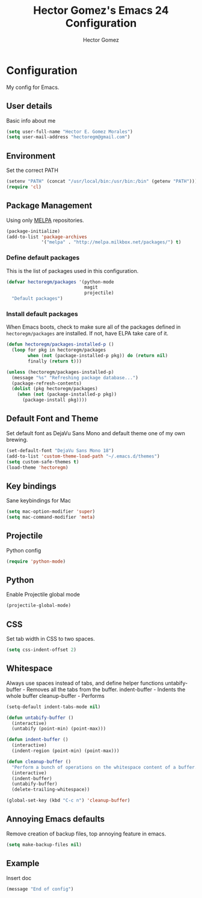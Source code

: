 #+TITLE: Hector Gomez's Emacs 24 Configuration
#+AUTHOR: Hector Gomez
#+EMAIL: hectoregm@gmail.com
#+OPTIONS: toc:3 num:nil
#+HTML_HEAD: <link rel="stylesheet" type="text/css" href="http://thomasf.github.io/solarized-css/solarized-light.min.css" />

* Configuration
  My config for Emacs.
** User details
   :PROPERTIES:
   :CUSTOM_ID: general-info
   :END:

   Basic info about me
   #+begin_src emacs-lisp
     (setq user-full-name "Hector E. Gomez Morales")
     (setq user-mail-address "hectoregm@gmail.com")
   #+end_src

** Environment
   :PROPERTIES:
   :CUSTOM_ID: environment
   :END:

   Set the correct PATH
   #+begin_src emacs-lisp
     (setenv "PATH" (concat "/usr/local/bin:/usr/bin:/bin" (getenv "PATH")))
     (require 'cl)
   #+end_src
** Package Management
   :PROPERTIES:
   :CUSTOM_ID: package-management
   :END:

   Using only [[http://melpa.milkbox.net/#][MELPA]] repositories.
   #+begin_src emacs-lisp
     (package-initialize)
     (add-to-list 'package-archives
                  '("melpa" . "http://melpa.milkbox.net/packages/") t)
   #+end_src
*** Define default packages
    :PROPERTIES:
    :CUSTOM_ID: default-packages
    :END:

    This is the list of packages used in this configuration.
    #+begin_src emacs-lisp
      (defvar hectoregm/packages '(python-mode
                                   magit
                                   projectile)
        "Default packages")
    #+end_src
*** Install default packages
    :PROPERTIES:
    :CUSTOM_ID: package-install
    :END:

    When Emacs boots, check to make sure all of the packages defined
    in =hectoregm/packages= are installed. If not, have ELPA take care of
    it.
    #+begin_src emacs-lisp
      (defun hectoregm/packages-installed-p ()
        (loop for pkg in hectoregm/packages
              when (not (package-installed-p pkg)) do (return nil)
              finally (return t)))

      (unless (hectoregm/packages-installed-p)
        (message "%s" "Refreshing package database...")
        (package-refresh-contents)
        (dolist (pkg hectoregm/packages)
          (when (not (package-installed-p pkg))
            (package-install pkg))))
    #+end_src
** Default Font and Theme
   :PROPERTIES:
   :CUSTOM_ID: default-font
   :END:

   Set default font as DejaVu Sans Mono and default theme one of my own
   brewing.
   #+begin_src emacs-lisp
      (set-default-font "DejaVu Sans Mono 18")
      (add-to-list 'custom-theme-load-path "~/.emacs.d/themes")
      (setq custom-safe-themes t)
      (load-theme 'hectoregm)
   #+end_src
** Key bindings
   :PROPERTIES:
   :CUSTOM_ID: key-bindings
   :END:

   Sane keybindings for Mac
   #+begin_src emacs-lisp
      (setq mac-option-modifier 'super)
      (setq mac-command-modifier 'meta)
   #+end_src
** Projectile
   :PROPERTIES:
   :CUSTOM_ID: python
   :END:

   Python config
   #+begin_src emacs-lisp
      (require 'python-mode)
   #+end_src
** Python
   :PROPERTIES:
   :CUSTOM_ID: python
   :END:

   Enable Projectile global mode
   #+begin_src emacs-lisp
      (projectile-global-mode)
   #+end_src
** CSS
   :PROPERTIES:
   :CUSTOM_ID: css
   :END:

   Set tab width in CSS to two spaces.
   #+begin_src emacs-lisp
      (setq css-indent-offset 2)
   #+end_src
** Whitespace
   :PROPERTIES:
   :CUSTOM_ID: whitespace
   :END:

   Always use spaces instead of tabs, and define helper functions
   untabify-buffer - Removes all the tabs from the buffer.
   indent-buffer - Indents the whole buffer
   cleanup-buffer - Performs
   #+begin_src emacs-lisp
      (setq-default indent-tabs-mode nil)

      (defun untabify-buffer ()
        (interactive)
        (untabify (point-min) (point-max)))

      (defun indent-buffer ()
        (interactive)
        (indent-region (point-min) (point-max)))

      (defun cleanup-buffer ()
        "Perform a bunch of operations on the whitespace content of a buffer."
        (interactive)
        (indent-buffer)
        (untabify-buffer)
        (delete-trailing-whitespace))

      (global-set-key (kbd "C-c n") 'cleanup-buffer)
   #+end_src
** Annoying Emacs defaults
   :PROPERTIES:
   :CUSTOM_ID:
   :END:

   Remove creation of backup files, top annoying feature in emacs.
   #+begin_src emacs-lisp
      (setq make-backup-files nil)
   #+end_src
** Example
   :PROPERTIES:
   :CUSTOM_ID:
   :END:

   Insert doc
   #+begin_src emacs-lisp
      (message "End of config")
   #+end_src








